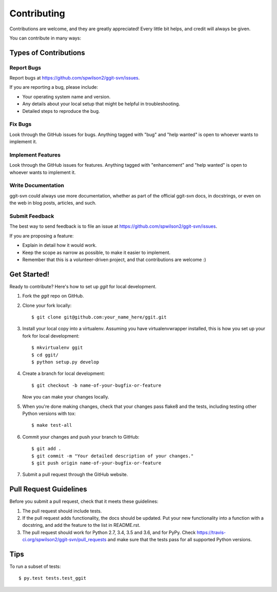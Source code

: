 .. highlight:: shell

============
Contributing
============

Contributions are welcome, and they are greatly appreciated! Every little bit
helps, and credit will always be given.

You can contribute in many ways:

Types of Contributions
----------------------

Report Bugs
~~~~~~~~~~~

Report bugs at https://github.com/spwilson2/ggit-svn/issues.

If you are reporting a bug, please include:

* Your operating system name and version.
* Any details about your local setup that might be helpful in troubleshooting.
* Detailed steps to reproduce the bug.

Fix Bugs
~~~~~~~~

Look through the GitHub issues for bugs. Anything tagged with "bug" and "help
wanted" is open to whoever wants to implement it.

Implement Features
~~~~~~~~~~~~~~~~~~

Look through the GitHub issues for features. Anything tagged with "enhancement"
and "help wanted" is open to whoever wants to implement it.

Write Documentation
~~~~~~~~~~~~~~~~~~~

ggit-svn could always use more documentation, whether as part of the
official ggit-svn docs, in docstrings, or even on the web in blog posts,
articles, and such.

Submit Feedback
~~~~~~~~~~~~~~~

The best way to send feedback is to file an issue at https://github.com/spwilson2/ggit-svn/issues.

If you are proposing a feature:

* Explain in detail how it would work.
* Keep the scope as narrow as possible, to make it easier to implement.
* Remember that this is a volunteer-driven project, and that contributions
  are welcome :)

Get Started!
------------

Ready to contribute? Here's how to set up `ggit` for local development.

1. Fork the `ggit` repo on GitHub.
2. Clone your fork locally::

    $ git clone git@github.com:your_name_here/ggit.git

3. Install your local copy into a virtualenv. Assuming you have virtualenvwrapper installed, this is how you set up your fork for local development::

    $ mkvirtualenv ggit
    $ cd ggit/
    $ python setup.py develop

4. Create a branch for local development::

    $ git checkout -b name-of-your-bugfix-or-feature

   Now you can make your changes locally.

5. When you're done making changes, check that your changes pass flake8 and the
   tests, including testing other Python versions with tox::

    $ make test-all

6. Commit your changes and push your branch to GitHub::

    $ git add .
    $ git commit -m "Your detailed description of your changes."
    $ git push origin name-of-your-bugfix-or-feature

7. Submit a pull request through the GitHub website.

Pull Request Guidelines
-----------------------

Before you submit a pull request, check that it meets these guidelines:

1. The pull request should include tests.
2. If the pull request adds functionality, the docs should be updated. Put
   your new functionality into a function with a docstring, and add the
   feature to the list in README.rst.
3. The pull request should work for Python 2.7, 3.4, 3.5 and 3.6, and for PyPy. Check
   https://travis-ci.org/spwilson2/ggit-svn/pull_requests
   and make sure that the tests pass for all supported Python versions.

Tips
----

To run a subset of tests::

$ py.test tests.test_ggit


.. comment:
    Deploying
    ---------
    A reminder for the maintainers on how to deploy.
    Make sure all your changes are committed (including an entry in HISTORY.rst).
    Then run::
    $ bumpversion patch # possible: major / minor / patch
    $ git push
    $ git push --tags
    Travis will then deploy to PyPI if tests pass.

